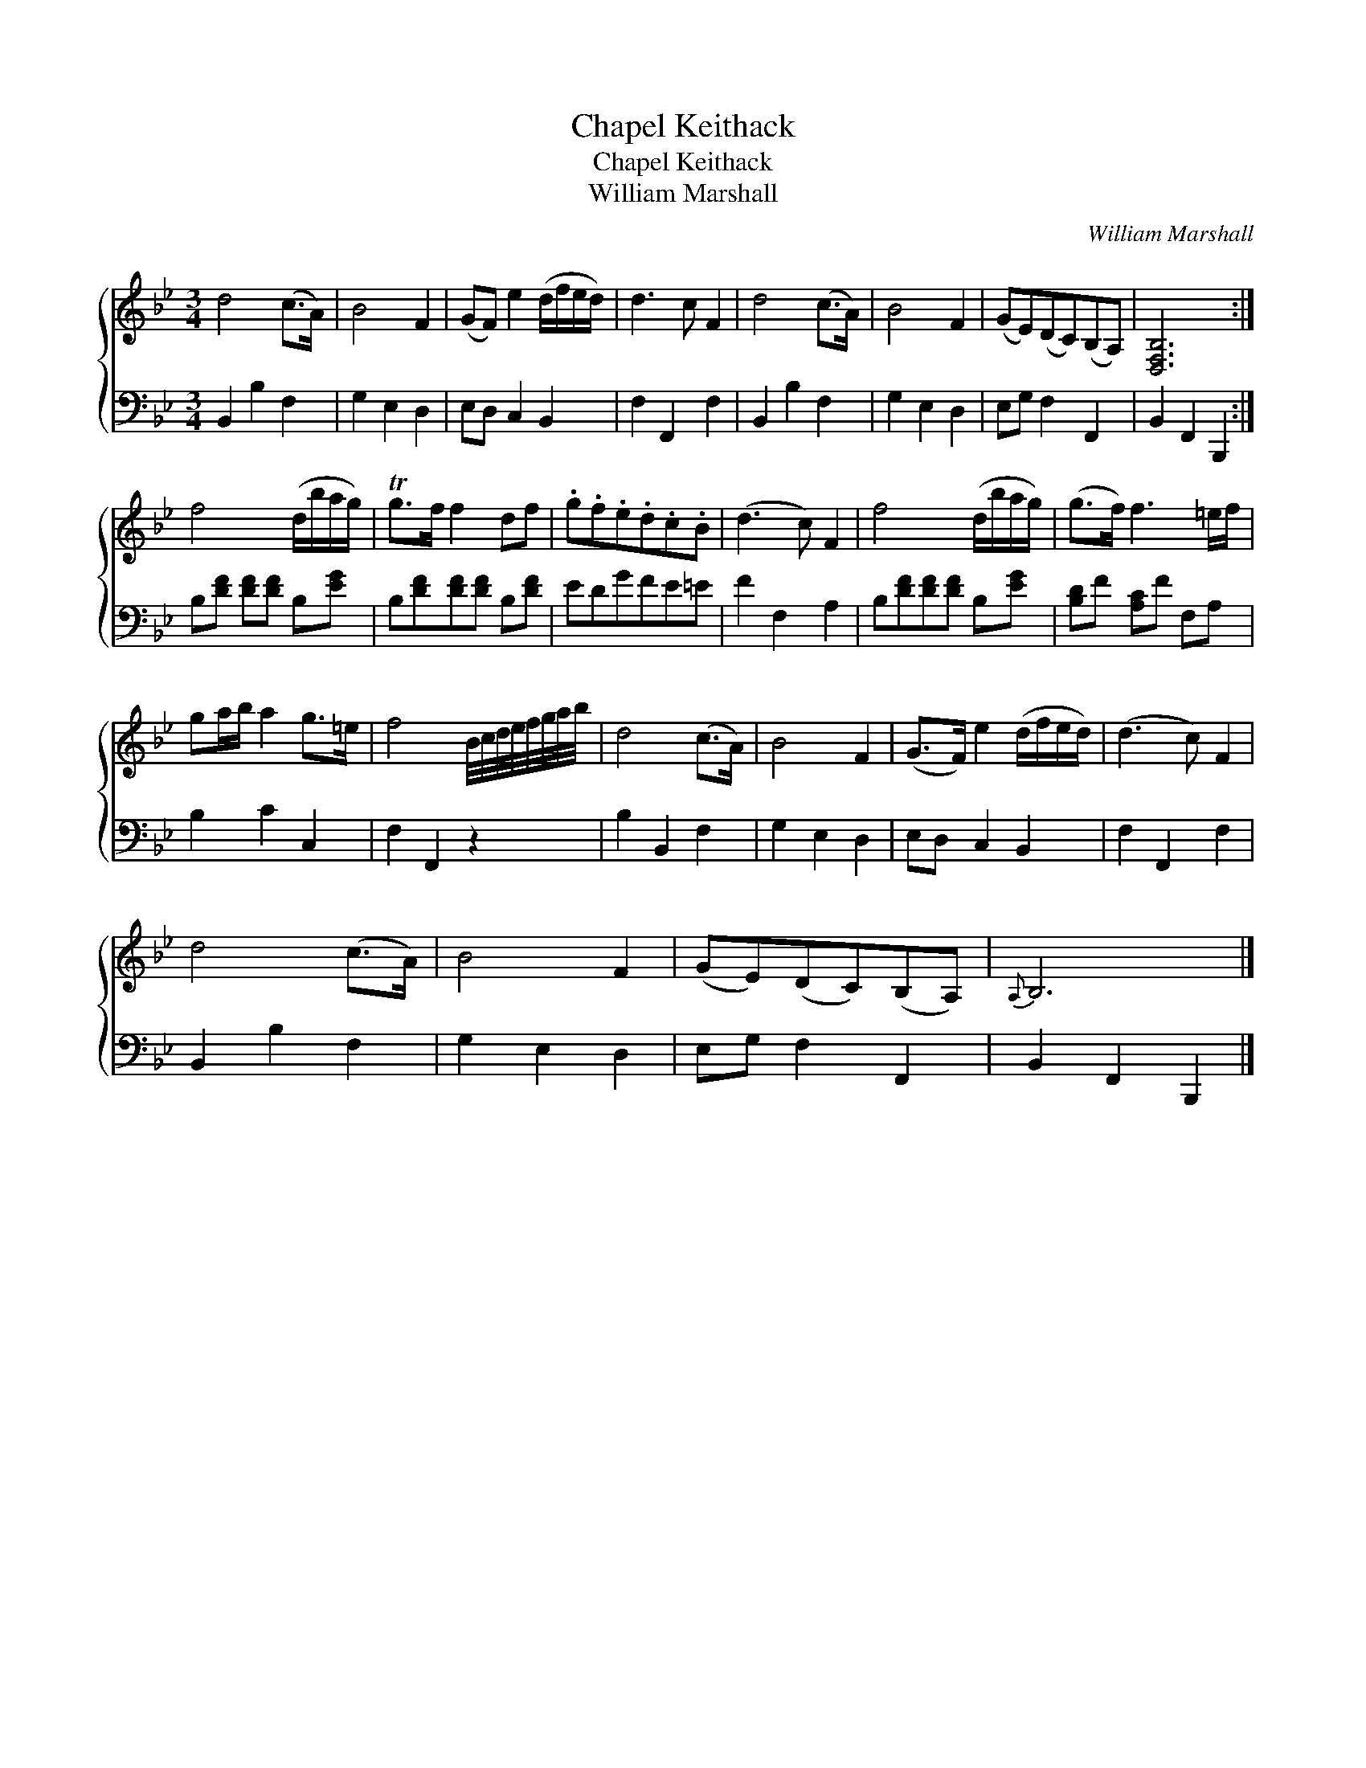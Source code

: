 X:1
T:Chapel Keithack
T:Chapel Keithack
T:William Marshall
C:William Marshall
%%score { 1 2 }
L:1/8
M:3/4
K:Bb
V:1 treble 
V:2 bass 
V:1
 d4 (c>A) | B4 F2 | (GF) e2 (d/f/e/d/) | d3 c F2 | d4 (c>A) | B4 F2 | (GE)(DC)(B,A,) | [D,F,B,]6 :| %8
 f4 (d/b/a/g/) | Tg>f f2 df | .g.f.e.d.c.B | (d3 c) F2 | f4 (d/b/a/g/) | (g>f) f3 =e/f/ | %14
 ga/b/ a2 g>=e | f4 B/4c/4d/4e/4f/4g/4a/4b/4 | d4 (c>A) | B4 F2 | (G>F) e2 (d/f/e/d/) | (d3 c) F2 | %20
 d4 (c>A) | B4 F2 | (GE)(DC)(B,A,) |{A,} B,6 |] %24
V:2
 B,,2 B,2 F,2 | G,2 E,2 D,2 | E,D, C,2 B,,2 | F,2 F,,2 F,2 | B,,2 B,2 F,2 | G,2 E,2 D,2 | %6
 E,G, F,2 F,,2 | B,,2 F,,2 B,,,2 :| B,[DF] [DF][DF] B,[EG] | B,[DF][DF][DF] B,[DF] | EDGFE=E | %11
 F2 F,2 A,2 | B,[DF][DF][DF] B,[EG] | [B,D]F [A,C]F F,A, | B,2 C2 C,2 | F,2 F,,2 z2 | %16
 B,2 B,,2 F,2 | G,2 E,2 D,2 | E,D, C,2 B,,2 | F,2 F,,2 F,2 | B,,2 B,2 F,2 | G,2 E,2 D,2 | %22
 E,G, F,2 F,,2 | B,,2 F,,2 B,,,2 |] %24

